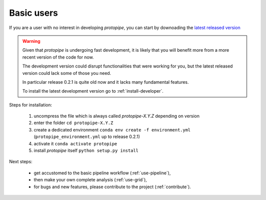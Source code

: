 .. _install-basic:

Basic users
===========

If you are a user with no interest in developing *protopipe*, you can start by
downoading the `latest released version <https://github.com/cta-observatory/protopipe/releases>`__

.. warning::
  Given that *protopipe* is undergoing fast development, it is likely that you
  will benefit more from a more recent version of the code for now.

  The development version could disrupt functionalities that were working for
  you, but the latest released version could lack some of those you need.

  In particular release 0.2.1 is quite old now and it lacks many fundamental
  features.

  To install the latest development version go to :ref:`install-developer`.

Steps for installation:

  1. uncompress the file which is always called *protopipe-X.Y.Z* depending on version
  2. enter the folder ``cd protopipe-X.Y.Z``
  3. create a dedicated environment ``conda env create -f environment.yml`` (``protopipe_environment.yml`` up to release 0.2.1)
  4. activate it ``conda activate protopipe``
  5. install *protopipe* itself ``python setup.py install``

Next steps:

 * get accustomed to the basic pipeline workflow (:ref:`use-pipeline`),
 * then make your own complete analysis (:ref:`use-grid`),
 * for bugs and new features, please contribute to the project (:ref:`contribute`).
